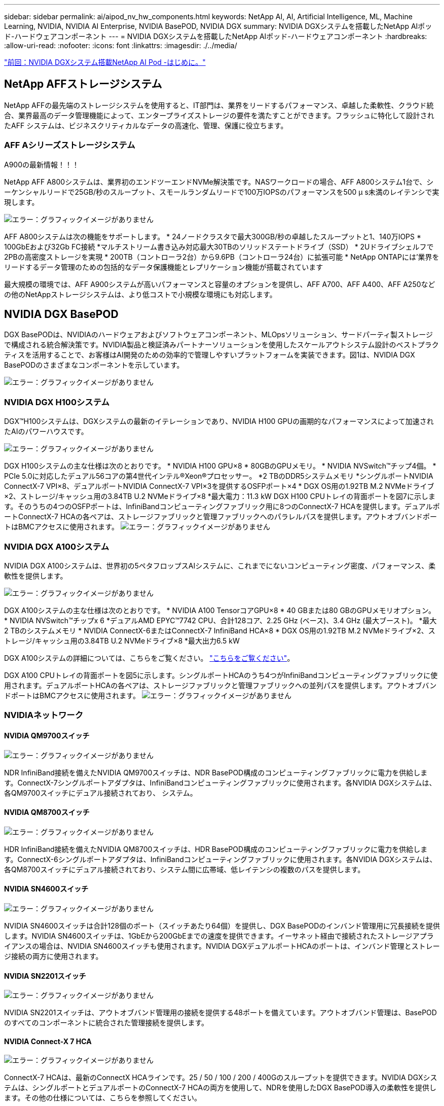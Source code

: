 ---
sidebar: sidebar 
permalink: ai/aipod_nv_hw_components.html 
keywords: NetApp AI, AI, Artificial Intelligence, ML, Machine Learning, NVIDIA, NVIDIA AI Enterprise, NVIDIA BasePOD, NVIDIA DGX 
summary: NVIDIA DGXシステムを搭載したNetApp AIポッド-ハードウェアコンポーネント 
---
= NVIDIA DGXシステムを搭載したNetApp AIポッド-ハードウェアコンポーネント
:hardbreaks:
:allow-uri-read: 
:nofooter: 
:icons: font
:linkattrs: 
:imagesdir: ./../media/


link:aipod_nv_intro.html["前回：NVIDIA DGXシステム搭載NetApp AI Pod -はじめに。"]



== NetApp AFFストレージシステム

NetApp AFFの最先端のストレージシステムを使用すると、IT部門は、業界をリードするパフォーマンス、卓越した柔軟性、クラウド統合、業界最高のデータ管理機能によって、エンタープライズストレージの要件を満たすことができます。フラッシュに特化して設計されたAFF システムは、ビジネスクリティカルなデータの高速化、管理、保護に役立ちます。



=== AFF Aシリーズストレージシステム

A900の最新情報！！！

NetApp AFF A800システムは、業界初のエンドツーエンドNVMe解決策です。NASワークロードの場合、AFF A800システム1台で、シーケンシャルリードで25GB/秒のスループット、スモールランダムリードで100万IOPSのパフォーマンスを500 µ s未満のレイテンシで実現します。

image:oai_A800_3D.png["エラー：グラフィックイメージがありません"]

AFF A800システムは次の機能をサポートします。
* 24ノードクラスタで最大300GB/秒の卓越したスループットと1、140万IOPS
* 100GbEおよび32Gb FC接続
*マルチストリーム書き込み対応最大30TBのソリッドステートドライブ（SSD）
* 2Uドライブシェルフで2PBの高密度ストレージを実現
* 200TB（コントローラ2台）から9.6PB（コントローラ24台）に拡張可能
* NetApp ONTAPには'業界をリードするデータ管理のための包括的なデータ保護機能とレプリケーション機能が搭載されています

最大規模の環境では、AFF A900システムが高いパフォーマンスと容量のオプションを提供し、AFF A700、AFF A400、AFF A250などの他のNetAppストレージシステムは、より低コストで小規模な環境にも対応します。



== NVIDIA DGX BasePOD

DGX BasePODは、NVIDIAのハードウェアおよびソフトウェアコンポーネント、MLOpsソリューション、サードパーティ製ストレージで構成される統合解決策です。NVIDIA製品と検証済みパートナーソリューションを使用したスケールアウトシステム設計のベストプラクティスを活用することで、お客様はAI開発のための効率的で管理しやすいプラットフォームを実装できます。図1は、NVIDIA DGX BasePODのさまざまなコンポーネントを示しています。

image:oai_basepod_layers.png["エラー：グラフィックイメージがありません"]



=== NVIDIA DGX H100システム

DGX&#8482;H100システムは、DGXシステムの最新のイテレーションであり、NVIDIA H100 GPUの画期的なパフォーマンスによって加速されたAIのパワーハウスです。

image:oai_H100_3D.png["エラー：グラフィックイメージがありません"]

DGX H100システムの主な仕様は次のとおりです。
* NVIDIA H100 GPU×8
* 80GBのGPUメモリ。
* NVIDIA NVSwitch™チップ4個。
* PCIe 5.0に対応したデュアル56コアの第4世代インテル®Xeon®プロセッサー。
*2 TBのDDR5システムメモリ
*シングルポートNVIDIA ConnectX-7 VPI×8、デュアルポートNVIDIA ConnectX-7 VPI×3を提供するOSFPポート×4
* DGX OS用の1.92TB M.2 NVMeドライブ×2、ストレージ/キャッシュ用の3.84TB U.2 NVMeドライブ×8
*最大電力：11.3 kW
DGX H100 CPUトレイの背面ポートを図7に示します。そのうちの4つのOSFPポートは、InfiniBandコンピューティングファブリック用に8つのConnectX-7 HCAを提供します。デュアルポートConnectX-7 HCAの各ペアは、ストレージファブリックと管理ファブリックへのパラレルパスを提供します。アウトオブバンドポートはBMCアクセスに使用されます。
image:oai_H100_rear.png["エラー：グラフィックイメージがありません"]



=== NVIDIA DGX A100システム

NVIDIA DGX A100システムは、世界初の5ペタフロップスAIシステムに、これまでにないコンピューティング密度、パフォーマンス、柔軟性を提供します。

image:oai_A100_3D.png["エラー：グラフィックイメージがありません"]

DGX A100システムの主な仕様は次のとおりです。
* NVIDIA A100 TensorコアGPU×8
* 40 GBまたは80 GBのGPUメモリオプション。
* NVIDIA NVSwitch™チップx 6
*デュアルAMD EPYC™7742 CPU、合計128コア、2.25 GHz (ベース)、3.4 GHz (最大ブースト)。
*最大2 TBのシステムメモリ
* NVIDIA ConnectX-6またはConnectX-7 InfiniBand HCA×8
* DGX OS用の1.92TB M.2 NVMeドライブ×2、ストレージ/キャッシュ用の3.84TB U.2 NVMeドライブ×8
*最大出力6.5 kW

DGX A100システムの詳細については、こちらをご覧ください。 link:https://www.nvidia.com/en-us/data-center/dgx-a100/["こちらをご覧ください"]。

DGX A100 CPUトレイの背面ポートを図5に示します。シングルポートHCAのうち4つがInfiniBandコンピューティングファブリックに使用されます。デュアルポートHCAの各ペアは、ストレージファブリックと管理ファブリックへの並列パスを提供します。アウトオブバンドポートはBMCアクセスに使用されます。
image:oai_A100_rear.png["エラー：グラフィックイメージがありません"]



=== NVIDIAネットワーク



==== NVIDIA QM9700スイッチ

image:oai_QM9700.png["エラー：グラフィックイメージがありません"]

NDR InfiniBand接続を備えたNVIDIA QM9700スイッチは、NDR BasePOD構成のコンピューティングファブリックに電力を供給します。ConnectX-7シングルポートアダプタは、InfiniBandコンピューティングファブリックに使用されます。各NVIDIA DGXシステムは、各QM9700スイッチにデュアル接続されており、
システム。



==== NVIDIA QM8700スイッチ

image:oai_QM8700.png["エラー：グラフィックイメージがありません"]

HDR InfiniBand接続を備えたNVIDIA QM8700スイッチは、HDR BasePOD構成のコンピューティングファブリックに電力を供給します。ConnectX-6シングルポートアダプタは、InfiniBandコンピューティングファブリックに使用されます。各NVIDIA DGXシステムは、各QM8700スイッチにデュアル接続されており、システム間に広帯域、低レイテンシの複数のパスを提供します。



==== NVIDIA SN4600スイッチ

image:oai_SN4600.png["エラー：グラフィックイメージがありません"]

NVIDIA SN4600スイッチは合計128個のポート（スイッチあたり64個）を提供し、DGX BasePODのインバンド管理用に冗長接続を提供します。NVIDIA SN4600スイッチは、1GbEから200GbEまでの速度を提供できます。イーサネット経由で接続されたストレージアプライアンスの場合は、NVIDIA SN4600スイッチも使用されます。NVIDIA DGXデュアルポートHCAのポートは、インバンド管理とストレージ接続の両方に使用されます。



==== NVIDIA SN2201スイッチ

image:oai_SN2201.png["エラー：グラフィックイメージがありません"]

NVIDIA SN2201スイッチは、アウトオブバンド管理用の接続を提供する48ポートを備えています。アウトオブバンド管理は、BasePODのすべてのコンポーネントに統合された管理接続を提供します。



==== NVIDIA Connect-X 7 HCA

image:oai_CX7.png["エラー：グラフィックイメージがありません"]

ConnectX-7 HCAは、最新のConnectX HCAラインです。25 / 50 / 100 / 200 / 400Gのスループットを提供できます。NVIDIA DGXシステムは、シングルポートとデュアルポートのConnectX-7 HCAの両方を使用して、NDRを使用したDGX BasePOD導入の柔軟性を提供します。その他の仕様については、こちらを参照してください。



==== NVIDIA Connect-X 6 HCA

image:oai_CX6.png["エラー：グラフィックイメージがありません"]

ConnectX-6 HCAは、10/25/40/50/100/200Gのスループットを提供できます。NVIDIA DGXシステムは、シングルポートとデュアルポートのConnectX-6 HCAの両方を使用して、HDRを使用したDGX BasePOD導入の柔軟性を提供します。

link:aipod_nv_sw_components.html["次の記事：NVIDIA DGXシステムを搭載したNetApp AIポッド-ソフトウェアコンポーネント"]
